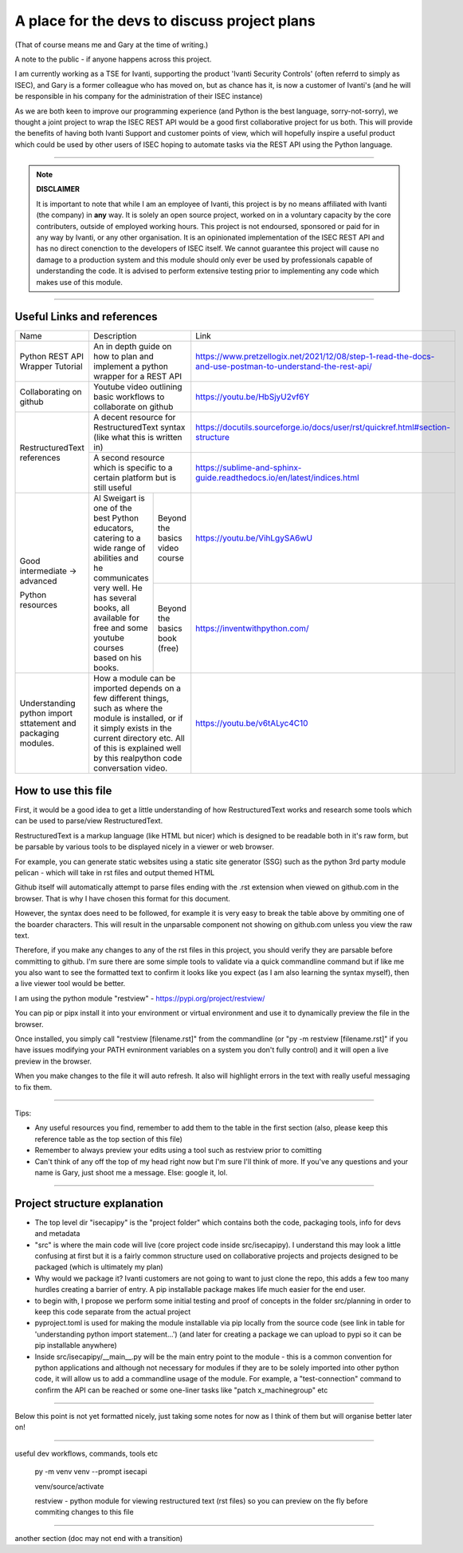 A place for the devs to discuss project plans
=============================================

(That of course means me and Gary at the time of writing.)

A note to the public - if anyone happens across this project.

I am currently working as a TSE for Ivanti, supporting the product 'Ivanti Security Controls' (often referrd to simply as ISEC), and Gary is a former colleague who has moved on, but as chance has it, is now a customer of Ivanti's (and he will be responsible in his company for the administration of their ISEC instance)

As we are both keen to improve our programming experience (and Python is the best language, sorry-not-sorry), we thought a joint project to wrap the ISEC REST API would be a good first collaborative project for us both. This will provide the benefits of having both Ivanti Support and customer points of view, which will hopefully inspire a useful product which could be used by other users of ISEC hoping to automate tasks via the REST API using the Python language.

-----

.. note::
    **DISCLAIMER**

    It is important to note that while I am an employee of Ivanti, this project is by no means affiliated with Ivanti (the company) in **any** way. It is solely an open source project, worked on in a voluntary capacity by the core contributers, outside of employed working hours. This project is not endoursed, sponsored or paid for in any way by Ivanti, or any other organisation.
    It is an opinionated implementation of the ISEC REST API and has no direct conenction to the developers of ISEC itself.
    We cannot guarantee this project will cause no damage to a production system and this module should only ever be used by professionals capable of understanding the code. It is advised to perform extensive testing prior to implementing any code which makes use of this module.

-----

Useful Links and references
***************************

+---------------------------------+-------------------------------------------------------------------------------------+------------------------------------------------------------------------------------------------------------+
| Name                            |    Description                                                                      |  Link                                                                                                      |
+---------------------------------+-------------------------------------------------------------------------------------+------------------------------------------------------------------------------------------------------------+
| Python REST API Wrapper Tutorial|  An in depth guide on how to plan and implement a python wrapper for a REST API     | https://www.pretzellogix.net/2021/12/08/step-1-read-the-docs-and-use-postman-to-understand-the-rest-api/   |
+---------------------------------+-------------------------------------------------------------------------------------+------------------------------------------------------------------------------------------------------------+
| Collaborating on github         |  Youtube video outlining basic workflows to collaborate on github                   | https://youtu.be/HbSjyU2vf6Y                                                                               |
+---------------------------------+-------------------------------------------------------------------------------------+------------------------------------------------------------------------------------------------------------+
| RestructuredText references     |  A decent resource for RestructuredText syntax (like what this is written in)       | https://docutils.sourceforge.io/docs/user/rst/quickref.html#section-structure                              |
|                                 +-------------------------------------------------------------------------------------+------------------------------------------------------------------------------------------------------------+
|                                 |  A second resource which is specific to a certain platform but is still useful      | https://sublime-and-sphinx-guide.readthedocs.io/en/latest/indices.html                                     |
+---------------------------------+------------------------------------------------------+------------------------------+------------------------------------------------------------------------------------------------------------+
|Good intermediate -> advanced    |  Al Sweigart is one of the best Python educators,    |Beyond the basics video course| https://youtu.be/VihLgySA6wU                                                                               |
|                                 |  catering to a wide range of                         +------------------------------+------------------------------------------------------------------------------------------------------------+
|Python resources                 |  abilities and he communicates very well.            |Beyond the basics book (free) | https://inventwithpython.com/                                                                              |
|                                 |  He has several books, all available for free and    |                              |                                                                                                            |
|                                 |  some youtube courses based on his books.            |                              |                                                                                                            |
+---------------------------------+------------------------------------------------------+------------------------------+------------------------------------------------------------------------------------------------------------+
|Understanding python import      | How a module can be imported depends on a few different things, such as where the   | https://youtu.be/v6tALyc4C10                                                                               |
|sttatement and packaging modules.| module is installed, or if it simply exists in the current directory etc.           |                                                                                                            |
|                                 | All of this is explained well by this realpython code conversation video.           |                                                                                                            |
+---------------------------------+-------------------------------------------------------------------------------------+------------------------------------------------------------------------------------------------------------+

How to use this file
********************

First, it would be a good idea to get a little understanding of how RestructuredText works and research some tools which can be used to parse/view RestructuredText.

RestructuredText is a markup language (like HTML but nicer) which is designed to be readable both in it's raw form, but be parsable by various tools to be displayed nicely in a viewer or web browser.

For example, you can generate static websites using a static site generator (SSG) such as the python 3rd party module pelican - which will take in rst files and output themed HTML

Github itself will automatically attempt to parse files ending with the .rst extension when viewed on github.com in the browser. That is why I have chosen this format for this document.

However, the syntax does need to be followed, for example it is very easy to break the table above by ommiting one of the boarder characters. This will result in the unparsable component not showing on github.com unless you view the raw text.

Therefore, if you make any changes to any of the rst files in this project, you should verify they are parsable before committing to github. I'm sure there are some simple tools to validate via a quick commandline command but if like me you also want to
see the formatted text to confirm it looks like you expect (as I am also learning the syntax myself), then a live viewer tool would be better.

I am using the python module "restview" - https://pypi.org/project/restview/

You can pip or pipx install it into your environment or virtual environment and use it to dynamically preview the file in the browser.

Once installed, you simply call "restview [filename.rst]" from the commandline (or "py -m restview [filename.rst]" if you have issues modifying your PATH evnironment variables on a system you don't fully control) and it will open a live preview in the browser.

When you make changes to the file it will auto refresh. It also will highlight errors in the text with really useful messaging to fix them.

-----

Tips:

- Any useful resources you find, remember to add them to the table in the first section (also, please keep this reference table as the top section of this file)
- Remember to always preview your edits using a tool such as restview prior to comitting
- Can't think of any off the top of my head right now but I'm sure I'll think of more. If you've any questions and your name is Gary, just shoot me a message. Else: google it, lol.

-----

Project structure explanation
*****************************

- The top level dir "isecapipy" is the "project folder" which contains both the code, packaging tools, info for devs and metadata
- "src" is where the main code will live (core project code inside src/isecapipy). I understand this may look a little confusing at first but it is a fairly common structure used on collaborative projects and projects designed to be packaged (which is ultimately my plan)
- Why would we package it? Ivanti customers are not going to want to just clone the repo, this adds a few too many hurdles creating a barrier of entry. A pip installable package makes life much easier for the end user.
- to begin with, I propose we perform some initial testing and proof of concepts in the folder src/planning in order to keep this code separate from the actual project
- pyproject.toml is used for making the module installable via pip locally from the source code (see link in table for 'understanding python import statement...') (and later for creating a package we can upload to pypi so it can be pip installable anywhere)
- Inside src/isecapipy/__main__.py will be the main entry point to the module - this is a common convention for python applications and although not necessary for modules if they are to be solely imported into other python code, it will allow us to add a commandline usage of the module. For example, a "test-connection" command to confirm the API can be reached or some one-liner tasks like "patch x_machinegroup" etc

-----

Below this point is not yet formatted nicely, just taking some notes for now as I think of them but will organise better later on!

-----

useful dev workflows, commands, tools etc



    py -m venv venv --prompt isecapi 

    venv/source/activate

    restview - python module for viewing restructured text (rst files) so you can preview on the fly before commiting changes to this file


-----

another section (doc may not end with a transition)